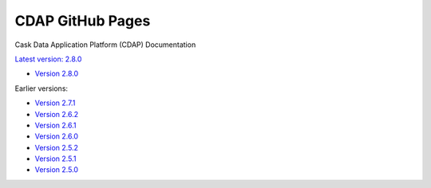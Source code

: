 =================
CDAP GitHub Pages
=================

Cask Data Application Platform (CDAP) Documentation

`Latest version: 2.8.0 <http://docs.cdap.io/cdap/current>`__

- `Version 2.8.0 <http://docs.cdap.io/cdap/2.8.0>`__

Earlier versions:

- `Version 2.7.1 <http://docs.cdap.io/cdap/2.7.1>`__
- `Version 2.6.2 <http://docs.cdap.io/cdap/2.6.2>`__
- `Version 2.6.1 <http://docs.cdap.io/cdap/2.6.1>`__
- `Version 2.6.0 <http://docs.cdap.io/cdap/2.6.0>`__
- `Version 2.5.2 <http://docs.cdap.io/cdap/2.5.2>`__
- `Version 2.5.1 <http://docs.cdap.io/cdap/2.5.1>`__
- `Version 2.5.0 <http://docs.cdap.io/cdap/2.5.0>`__
